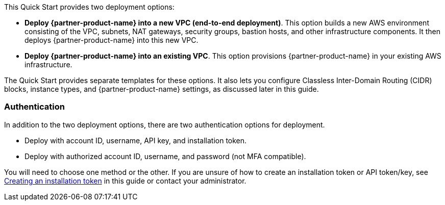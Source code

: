 // There are generally two deployment options. If additional are required, add them here

This Quick Start provides two deployment options:

* *Deploy {partner-product-name} into a new VPC (end-to-end deployment)*. This option builds a new AWS environment consisting of the VPC, subnets, NAT gateways, security groups, bastion hosts, and other infrastructure components. It then deploys {partner-product-name} into this new VPC.
* *Deploy {partner-product-name} into an existing VPC*. This option provisions {partner-product-name} in your existing AWS infrastructure.

The Quick Start provides separate templates for these options. It also lets you configure Classless Inter-Domain Routing (CIDR) blocks, instance types, and {partner-product-name} settings, as discussed later in this guide.

=== Authentication

In addition to the two deployment options, there are two authentication options for deployment.

** Deploy with account ID, username, API key, and installation token.

** Deploy with authorized account ID, username, and password (not MFA compatible).

You will need to choose one method or the other. If you are unsure of how to create an installation token or API token/key, see link:#_creating_an_installation_token[Creating an installation token] in this guide or contact your administrator.
